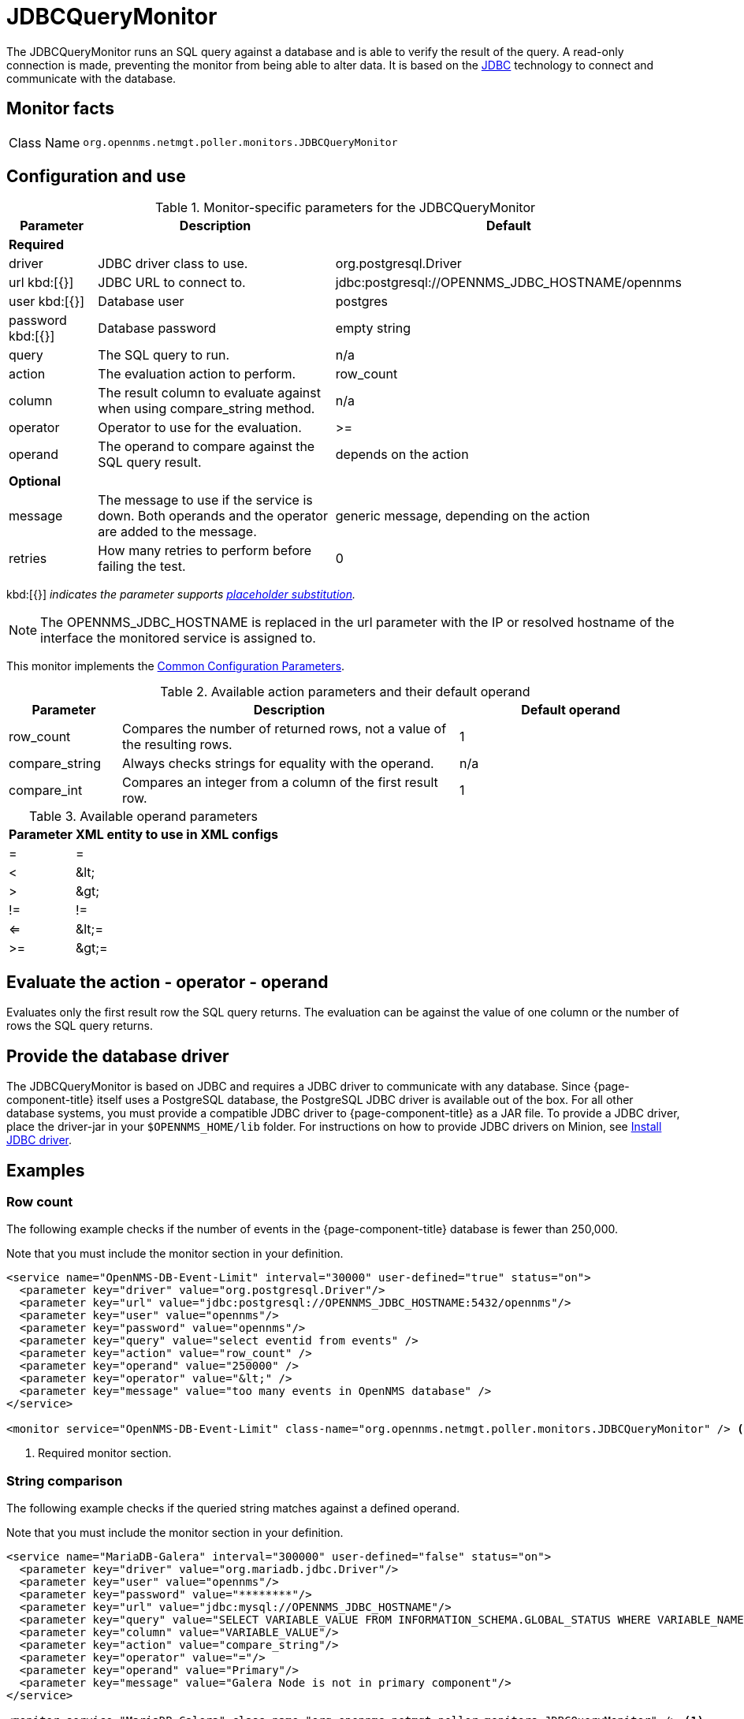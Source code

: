 
= JDBCQueryMonitor

The JDBCQueryMonitor runs an SQL query against a database and is able to verify the result of the query.
A read-only connection is made, preventing the monitor from being able to alter data.
It is based on the http://www.oracle.com/technetwork/java/javase/jdbc/index.html[JDBC] technology to connect and communicate with the database.

== Monitor facts

[cols="1,7"]
|===
| Class Name
| `org.opennms.netmgt.poller.monitors.JDBCQueryMonitor`
|===

== Configuration and use

.Monitor-specific parameters for the JDBCQueryMonitor
[options="header"]
[cols="1,3,3"]
|===
| Parameter
| Description
| Default

3+|*Required*

| driver
| JDBC driver class to use.
| org.postgresql.Driver

| url kbd:[{}]
| JDBC URL to connect to.
| jdbc:postgresql://OPENNMS_JDBC_HOSTNAME/opennms

| user kbd:[{}]
| Database user
| postgres

| password kbd:[{}]
| Database password
| empty string

| query
| The SQL query to run.
| n/a

| action
| The evaluation action to perform.
| row_count

| column
| The result column to evaluate against when using compare_string method.
| n/a

| operator
| Operator to use for the evaluation.
| >=

| operand
| The operand to compare against the SQL query result.
| depends on the action

3+|*Optional*

| message
| The message to use if the service is down.
Both operands and the operator are added to the message.
| generic message, depending on the action

| retries
| How many retries to perform before failing the test.
| 0
|===

kbd:[{}] _indicates the parameter supports <<reference:service-assurance/introduction.adoc#ref-service-assurance-monitors-placeholder-substitution-parameters, placeholder substitution>>._

NOTE: The OPENNMS_JDBC_HOSTNAME is replaced in the url parameter with the IP or resolved hostname of the interface the monitored service is assigned to.

This monitor implements the <<reference:service-assurance/introduction.adoc#ref-service-assurance-monitors-common-parameters, Common Configuration Parameters>>.

.Available action parameters and their default operand
[options="header"]
[cols="1,3,2"]
|===
| Parameter
| Description
| Default operand

| row_count
| Compares the number of returned rows, not a value of the resulting rows.
| 1

| compare_string
| Always checks strings for equality with the operand.
| n/a

| compare_int
| Compares an integer from a column of the first result row.
| 1
|===

.Available operand parameters
[options="header, autowidth"]
[cols="1,1"]
|===
| Parameter
| XML entity to use in XML configs

| =
| =

| <
| &amp;lt;

| >
| &amp;gt;

| !=
| !=

| <=
| &amp;lt;=

| >=
| &amp;gt;=
|===

== Evaluate the action - operator - operand

Evaluates only the first result row the SQL query returns.
The evaluation can be against the value of one column or the number of rows the SQL query returns.

== Provide the database driver

The JDBCQueryMonitor is based on JDBC and requires a JDBC driver to communicate with any database.
Since {page-component-title} itself uses a PostgreSQL database, the PostgreSQL JDBC driver is available out of the box.
For all other database systems, you must provide a compatible JDBC driver to {page-component-title} as a JAR file.
To provide a JDBC driver, place the driver-jar in your `$OPENNMS_HOME/lib` folder.
For instructions on how to provide JDBC drivers on Minion, see xref:deployment:minion/installing-jdbc-driver.adoc#install-jdbc-driver [Install JDBC driver].

== Examples

=== Row count

The following example checks if the number of events in the {page-component-title} database is fewer than 250,000.

Note that you must include the monitor section in your definition.

[source, xml]
----
<service name="OpenNMS-DB-Event-Limit" interval="30000" user-defined="true" status="on">
  <parameter key="driver" value="org.postgresql.Driver"/>
  <parameter key="url" value="jdbc:postgresql://OPENNMS_JDBC_HOSTNAME:5432/opennms"/>
  <parameter key="user" value="opennms"/>
  <parameter key="password" value="opennms"/>
  <parameter key="query" value="select eventid from events" />
  <parameter key="action" value="row_count" />
  <parameter key="operand" value="250000" />
  <parameter key="operator" value="&lt;" />
  <parameter key="message" value="too many events in OpenNMS database" />
</service>

<monitor service="OpenNMS-DB-Event-Limit" class-name="org.opennms.netmgt.poller.monitors.JDBCQueryMonitor" /> <1>
----
<1> Required monitor section.

=== String comparison

The following example checks if the queried string matches against a defined operand.

Note that you must include the monitor section in your definition.

[source, xml]
----
<service name="MariaDB-Galera" interval="300000" user-defined="false" status="on">
  <parameter key="driver" value="org.mariadb.jdbc.Driver"/>
  <parameter key="user" value="opennms"/>
  <parameter key="password" value="********"/>
  <parameter key="url" value="jdbc:mysql://OPENNMS_JDBC_HOSTNAME"/>
  <parameter key="query" value="SELECT VARIABLE_VALUE FROM INFORMATION_SCHEMA.GLOBAL_STATUS WHERE VARIABLE_NAME = 'wsrep_cluster_status'"/>
  <parameter key="column" value="VARIABLE_VALUE"/>
  <parameter key="action" value="compare_string"/>
  <parameter key="operator" value="="/>
  <parameter key="operand" value="Primary"/>
  <parameter key="message" value="Galera Node is not in primary component"/>
</service>

<monitor service="MariaDB-Galera" class-name="org.opennms.netmgt.poller.monitors.JDBCQueryMonitor" /> <1>
----
<1> Required monitor section.